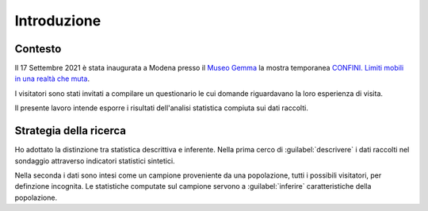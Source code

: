 Introduzione
============

Contesto
~~~~~~~~

Il 17 Settembre 2021 è stata inaugurata a Modena presso il 
`Museo Gemma <https://www.museogemma.unimore.it/>`_
la mostra temporanea 
`CONFINI. Limiti mobili in una realtà che muta <https://www.museogemma.unimore.it/2021/09/02/confini-limiti-mobili-in-una-realta-che-muta/>`_.

I visitatori sono stati invitati a compilare un questionario le cui domande
riguardavano la loro esperienza di visita. 

..
    :term:`dashboard`

Il presente lavoro intende esporre i risultati dell'analisi statistica compiuta 
sui dati raccolti.

Strategia della ricerca
~~~~~~~~~~~~~~~~~~~~~~~

Ho adottato la distinzione tra statistica descrittiva e inferente.
Nella prima cerco di :guilabel:`descrivere` i dati raccolti nel sondaggio attraverso indicatori statistici sintetici.

Nella seconda i dati sono intesi come un campione proveniente da una popolazione, tutti i possibili visitatori,
per definzione incognita.
Le statistiche computate sul campione servono a :guilabel:`inferire` caratteristiche della popolazione.


